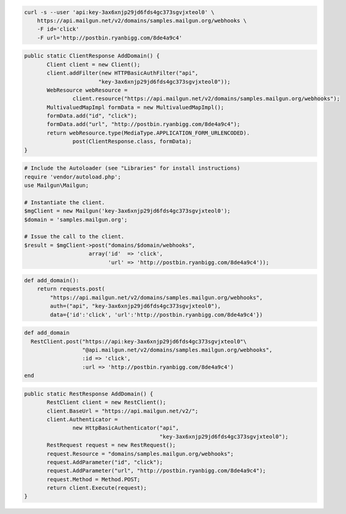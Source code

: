 
.. code-block:: bash

    curl -s --user 'api:key-3ax6xnjp29jd6fds4gc373sgvjxteol0' \
	https://api.mailgun.net/v2/domains/samples.mailgun.org/webhooks \
	-F id='click'
	-F url='http://postbin.ryanbigg.com/8de4a9c4'

.. code-block:: java

 public static ClientResponse AddDomain() {
 	Client client = new Client();
 	client.addFilter(new HTTPBasicAuthFilter("api",
 			"key-3ax6xnjp29jd6fds4gc373sgvjxteol0"));
 	WebResource webResource =
 		client.resource("https://api.mailgun.net/v2/domains/samples.mailgun.org/webhooks");
 	MultivaluedMapImpl formData = new MultivaluedMapImpl();
 	formData.add("id", "click");
 	formData.add("url", "http://postbin.ryanbigg.com/8de4a9c4");
 	return webResource.type(MediaType.APPLICATION_FORM_URLENCODED).
 		post(ClientResponse.class, formData);
 }

.. code-block:: php

  # Include the Autoloader (see "Libraries" for install instructions)
  require 'vendor/autoload.php';
  use Mailgun\Mailgun;

  # Instantiate the client.
  $mgClient = new Mailgun('key-3ax6xnjp29jd6fds4gc373sgvjxteol0');
  $domain = 'samples.mailgun.org';

  # Issue the call to the client.
  $result = $mgClient->post("domains/$domain/webhooks", 
                      array('id'  => 'click', 
                            'url' => 'http://postbin.ryanbigg.com/8de4a9c4'));

.. code-block:: py

 def add_domain():
     return requests.post(
         "https://api.mailgun.net/v2/domains/samples.mailgun.org/webhooks",
         auth=("api", "key-3ax6xnjp29jd6fds4gc373sgvjxteol0"),
         data={'id':'click', 'url':'http://postbin.ryanbigg.com/8de4a9c4'})

.. code-block:: rb

 def add_domain
   RestClient.post("https://api:key-3ax6xnjp29jd6fds4gc373sgvjxteol0"\
                   "@api.mailgun.net/v2/domains/samples.mailgun.org/webhooks",
                   :id => 'click',
                   :url => 'http://postbin.ryanbigg.com/8de4a9c4')
 end

.. code-block:: csharp

 public static RestResponse AddDomain() {
 	RestClient client = new RestClient();
 	client.BaseUrl = "https://api.mailgun.net/v2/";
 	client.Authenticator =
 		new HttpBasicAuthenticator("api",
 		                           "key-3ax6xnjp29jd6fds4gc373sgvjxteol0");
 	RestRequest request = new RestRequest();
 	request.Resource = "domains/samples.mailgun.org/webhooks";
 	request.AddParameter("id", "click");
 	request.AddParameter("url", "http://postbin.ryanbigg.com/8de4a9c4");
 	request.Method = Method.POST;
 	return client.Execute(request);
 }
